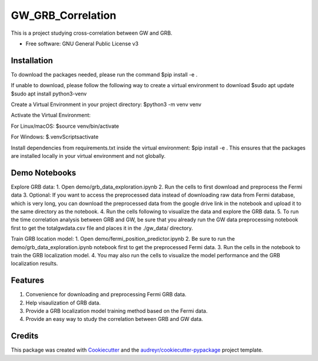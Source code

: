 ==================
GW_GRB_Correlation
==================
This is a project studying cross-correlation between GW and GRB.

* Free software: GNU General Public License v3

Installation
--------
To download the packages needed, please run the command
$pip install -e .

If unable to download, please follow the following way to create a virtual environment to download
$sudo apt update
$sudo apt install python3-venv

Create a Virtual Environment in your project directory:
$python3 -m venv venv

Activate the Virtual Environment:

For Linux/macOS:
$source venv/bin/activate

For Windows:
$.\venv\Scripts\activate

Install dependencies from requirements.txt inside the virtual environment:
$pip install -e .
This ensures that the packages are installed locally in your virtual environment and not globally.

Demo Notebooks
--------
Explore GRB data:
1. Open demo/grb_data_exploration.ipynb
2. Run the cells to first download and preprocess the Fermi data
3. Optional: If you want to access the preprocessed data instead of downloading raw data from Fermi database, which is very long, you can download the preprocessed data from the google drive link in the notebook and upload it to the same directory as the notebook.
4. Run the cells following to visualize the data and explore the GRB data.
5. To run the time correlation analysis between GRB and GW, be sure that you already run the GW data preprocessing notebook first to get the totalgwdata.csv file and places it in the ./gw_data/ directory.

Train GRB location model:
1. Open demo/fermi_position_predictor.ipynb
2. Be sure to run the demo/grb_data_exploration.ipynb notebook first to get the preprocessed Fermi data.
3. Run the cells in the notebook to train the GRB localization model.
4. You may also run the cells to visualize the model performance and the GRB localization results.

Features
--------
1. Convenience for downloading and preprocessing Fermi GRB data.
2. Help visaulization of GRB data.
3. Provide a GRB localization model training method based on the Fermi data.
4. Provide an easy way to study the correlation between GRB and GW data.

Credits
-------

This package was created with Cookiecutter_ and the `audreyr/cookiecutter-pypackage`_ project template.

.. _Cookiecutter: https://github.com/audreyr/cookiecutter
.. _`audreyr/cookiecutter-pypackage`: https://github.com/audreyr/cookiecutter-pypackage
